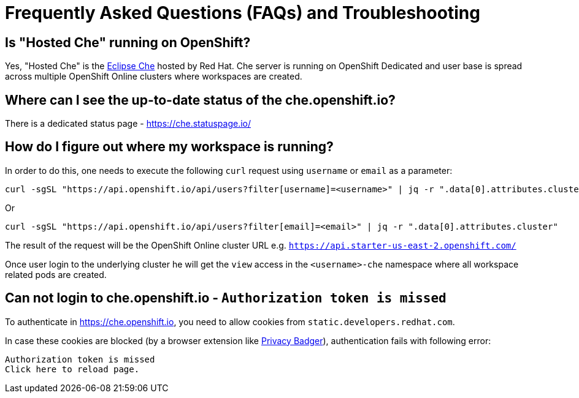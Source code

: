[id="hosted_che_faq_{context}"]
= Frequently Asked Questions (FAQs) and Troubleshooting

== Is "Hosted Che" running on OpenShift?

Yes, "Hosted Che" is the https://www.eclipse.org/che/[Eclipse Che] hosted by Red Hat. Che server is running on OpenShift Dedicated and user base is spread across multiple OpenShift Online clusters where workspaces are created.

== Where can I see the up-to-date status of the che.openshift.io?

There is a dedicated status page - https://che.statuspage.io/

== How do I figure out where my workspace is running?

In order to do this, one needs to execute the following `curl` request using `username` or `email` as a parameter:

----
curl -sgSL "https://api.openshift.io/api/users?filter[username]=<username>" | jq -r ".data[0].attributes.cluster"
----

Or

----
curl -sgSL "https://api.openshift.io/api/users?filter[email]=<email>" | jq -r ".data[0].attributes.cluster"
----

The result of the request will be the OpenShift Online cluster URL e.g. `https://api.starter-us-east-2.openshift.com/`

Once user login to the underlying cluster he will get the `view` access in the `<username>-che` namespace where all workspace related pods are created.

== Can not login to che.openshift.io - `Authorization token is missed`

To authenticate in https://che.openshift.io, you need to allow cookies from
`static.developers.redhat.com`.

In case these cookies are blocked (by a browser extension like https://www.eff.org/privacybadger[Privacy Badger]),
authentication fails with following error:

----
Authorization token is missed
Click here to reload page.
----
